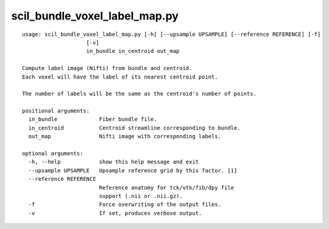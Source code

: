 scil_bundle_voxel_label_map.py
==============

::

	usage: scil_bundle_voxel_label_map.py [-h] [--upsample UPSAMPLE] [--reference REFERENCE] [-f]
	                    [-v]
	                    in_bundle in_centroid out_map
	
	Compute label image (Nifti) from bundle and centroid.
	Each voxel will have the label of its nearest centroid point.
	
	The number of labels will be the same as the centroid's number of points.
	
	positional arguments:
	  in_bundle             Fiber bundle file.
	  in_centroid           Centroid streamline corresponding to bundle.
	  out_map               Nifti image with corresponding labels.
	
	optional arguments:
	  -h, --help            show this help message and exit
	  --upsample UPSAMPLE   Upsample reference grid by this factor. [1]
	  --reference REFERENCE
	                        Reference anatomy for tck/vtk/fib/dpy file
	                        support (.nii or .nii.gz).
	  -f                    Force overwriting of the output files.
	  -v                    If set, produces verbose output.

